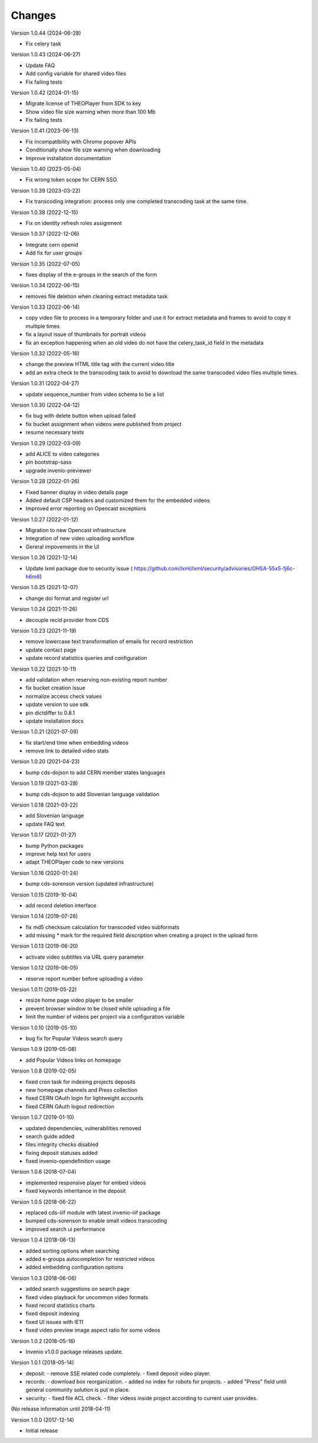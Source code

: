 ..
    This file is part of CDS.
    Copyright (C) 2015, 2018 CERN.

    CDS is free software; you can redistribute it
    and/or modify it under the terms of the GNU General Public License as
    published by the Free Software Foundation; either version 2 of the
    License, or (at your option) any later version.

    CDS is distributed in the hope that it will be
    useful, but WITHOUT ANY WARRANTY; without even the implied warranty of
    MERCHANTABILITY or FITNESS FOR A PARTICULAR PURPOSE.  See the GNU
    General Public License for more details.

    You should have received a copy of the GNU General Public License
    along with CDS; if not, write to the
    Free Software Foundation, Inc., 59 Temple Place, Suite 330, Boston,
    MA 02111-1307, USA.

    In applying this license, CERN does not
    waive the privileges and immunities granted to it by virtue of its status
    as an Intergovernmental Organization or submit itself to any jurisdiction.


Changes
=======

Version 1.0.44 (2024-06-28)

- Fix celery task

Version 1.0.43 (2024-06-27)

- Update FAQ
- Add config variable for shared video files
- Fix failing tests

Version 1.0.42 (2024-01-15)

- Migrate license of THEOPlayer from SDK to key
- Show video file size warning when more than 100 Mb
- Fix failing tests

Version 1.0.41 (2023-06-13)

- Fix incompatibility with Chrome popover APIs
- Conditionally show file size warning when downloading
- Improve installation documentation

Version 1.0.40 (2023-05-04)

- Fix wrong token scope for CERN SSO.

Version 1.0.39 (2023-03-22)

- Fix transcoding integration: process only one completed transcoding
  task at the same time.

Version 1.0.38 (2022-12-15)

- Fix on identity refresh roles assignment

Version 1.0.37 (2022-12-06)

- Integrate cern openid
- Add fix for user groups

Version 1.0.35 (2022-07-05)

- fixes display of the e-groups in the search of the form

Version 1.0.34 (2022-06-15)

- removes file deletion when cleaning extract metadata task

Version 1.0.33 (2022-06-14)

- copy video file to process in a temporary folder and use it for
  extract metadata and frames to avoid to copy it multiple times
- fix a layout issue of thumbnails for portrait videos
- fix an exception happening when an old video do not have the
  celery_task_id field in the metadata

Version 1.0.32 (2022-05-16)

- change the preview HTML title tag with the current video title
- add an extra check to the transcoding task to avoid to download
  the same transcoded video files multiple times.

Version 1.0.31 (2022-04-27)

- update sequence_number from video schema to be a list

Version 1.0.30 (2022-04-12)

- fix bug with delete button when upload failed
- fix bucket assignment when videos were published from project
- resume necessary tests

Version 1.0.29 (2022-03-09)

- add ALICE to video categories
- pin bootstrap-sass
- upgrade invenio-previewer

Version 1.0.28 (2022-01-26)

- Fixed banner display in video details page
- Added default CSP headers and customized them for the embedded videos
- Improved error reporting on Opencast exceptions

Version 1.0.27 (2022-01-12)

- Migration to new Opencast infrastructure
- Integration of new video uploading workflow
- Gereral impovements in the UI

Version 1.0.26 (2021-12-14)

- Update lxml package due to security issue ( https://github.com/lxml/lxml/security/advisories/GHSA-55x5-fj6c-h6m8)

Version 1.0.25 (2021-12-07)

- change doi format and register url

Version 1.0.24 (2021-11-26)

- decouple recid provider from CDS

Version 1.0.23 (2021-11-19)

- remove lowercase text transformation of emails for record restriction
- update contact page
- update record statistics queries and configuration

Version 1.0.22 (2021-10-11)

- add validation when reserving non-existing report number
- fix bucket creation issue
- normalize access check values
- update version to use sdk
- pin dictdiffer to 0.8.1
- update installation docs

Version 1.0.21 (2021-07-09)

- fix start/end time when embedding videos
- remove link to detailed video stats

Version 1.0.20 (2021-04-23)

- bump cds-dojson to add CERN member states languages

Version 1.0.19 (2021-03-28)

- bump cds-dojson to add Slovenian language validation

Version 1.0.18 (2021-03-22)

- add Slovenian language
- update FAQ text

Version 1.0.17 (2021-01-27)

- bump Python packages
- improve help text for users
- adapt THEOPlayer code to new versions

Version 1.0.16 (2020-01-24)

- bump cds-sorenson version (updated infrastructure)

Version 1.0.15 (2019-10-04)

- add record deletion interface

Version 1.0.14 (2019-07-26)

- fix md5 checksum calculation for transcoded video subformats
- add missing `*` mark for the required field `description` when creating a
  project in the  upload form

Version 1.0.13 (2019-06-20)

- activate video subtitles via URL query parameter

Version 1.0.12 (2019-06-05)

- reserve report number before uploading a video

Version 1.0.11 (2019-05-22)

- resize home page video player to be smaller
- prevent browser window to be closed while uploading a file
- limit the number of videos per project via a configuration variable

Version 1.0.10 (2019-05-10)

- bug fix for Popular Videos search query

Version 1.0.9 (2019-05-08)

- add Popular Videos links on homepage

Version 1.0.8 (2019-02-05)

- fixed cron task for indexing projects deposits
- new homepage channels and Press collection
- fixed CERN OAuth login for lightweight accounts
- fixed CERN OAuth logout redirection

Version 1.0.7 (2019-01-10)

- updated dependencies, vulnerabilities removed
- search guide added
- files integrity checks disabled
- fixing deposit statuses added
- fixed invenio-opendefinition usage

Version 1.0.6 (2018-07-04)

- implemented responsive player for embed videos
- fixed keywords inheritance in the deposit

Version 1.0.5 (2018-06-22)

- replaced cds-iiif module with latest invenio-iiif package
- bumped cds-sorenson to enable small videos transcoding
- improved search ui performance

Version 1.0.4 (2018-06-13)

- added sorting options when searching
- added e-groups autocompletion for restricted videos
- added embedding configuration options

Version 1.0.3 (2018-06-06)

- added search suggestions on search page
- fixed video playback for uncommon video formats
- fixed record statistics charts
- fixed deposit indexing
- fixed UI issues with IE11
- fixed video preview image aspect ratio for some videos

Version 1.0.2 (2018-05-16)

- Invenio v1.0.0 package releases update.

Version 1.0.1 (2018-05-14)

- deposit:
  - remove SSE related code completely.
  - fixed deposit video player.
- records:
  - download box reorganization.
  - added no index for robots for projects.
  - added "Press" field until general community solution is put in place.
- security:
  - fixed file ACL check.
  - filter videos inside project according to current user provides.

(No release information until 2018-04-11)

Version 1.0.0 (2017-12-14)

- Initial release
